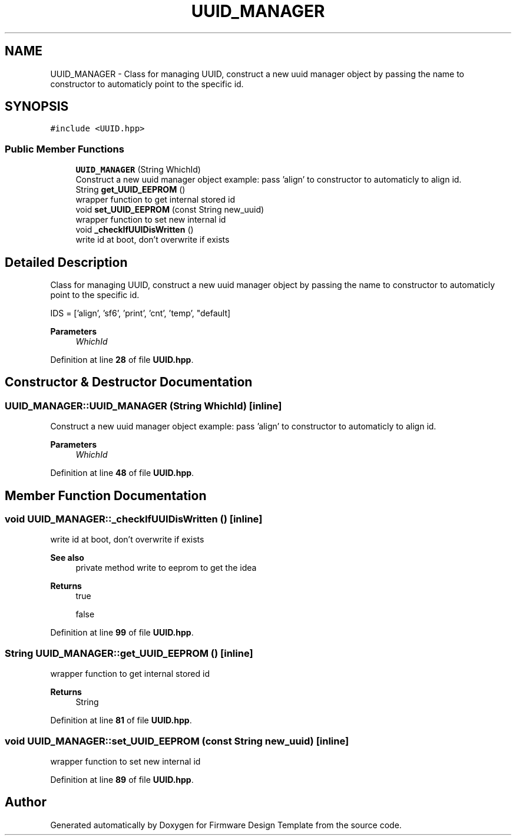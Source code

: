 .TH "UUID_MANAGER" 3 "Tue May 24 2022" "Version 0.2" "Firmware Design Template" \" -*- nroff -*-
.ad l
.nh
.SH NAME
UUID_MANAGER \- Class for managing UUID, construct a new uuid manager object by passing the name to constructor to automaticly point to the specific id\&.  

.SH SYNOPSIS
.br
.PP
.PP
\fC#include <UUID\&.hpp>\fP
.SS "Public Member Functions"

.in +1c
.ti -1c
.RI "\fBUUID_MANAGER\fP (String WhichId)"
.br
.RI "Construct a new uuid manager object example: pass 'align' to constructor to automaticly to align id\&. "
.ti -1c
.RI "String \fBget_UUID_EEPROM\fP ()"
.br
.RI "wrapper function to get internal stored id "
.ti -1c
.RI "void \fBset_UUID_EEPROM\fP (const String new_uuid)"
.br
.RI "wrapper function to set new internal id "
.ti -1c
.RI "void \fB_checkIfUUIDisWritten\fP ()"
.br
.RI "write id at boot, don't overwrite if exists "
.in -1c
.SH "Detailed Description"
.PP 
Class for managing UUID, construct a new uuid manager object by passing the name to constructor to automaticly point to the specific id\&. 

IDS = ['align', 'sf6', 'print', 'cnt', 'temp', "default] 
.PP
\fBParameters\fP
.RS 4
\fIWhichId\fP 
.RE
.PP

.PP
Definition at line \fB28\fP of file \fBUUID\&.hpp\fP\&.
.SH "Constructor & Destructor Documentation"
.PP 
.SS "UUID_MANAGER::UUID_MANAGER (String WhichId)\fC [inline]\fP"

.PP
Construct a new uuid manager object example: pass 'align' to constructor to automaticly to align id\&. 
.PP
\fBParameters\fP
.RS 4
\fIWhichId\fP 
.RE
.PP

.PP
Definition at line \fB48\fP of file \fBUUID\&.hpp\fP\&.
.SH "Member Function Documentation"
.PP 
.SS "void UUID_MANAGER::_checkIfUUIDisWritten ()\fC [inline]\fP"

.PP
write id at boot, don't overwrite if exists 
.PP
\fBSee also\fP
.RS 4
private method write to eeprom to get the idea 
.RE
.PP
\fBReturns\fP
.RS 4
true 
.PP
false 
.RE
.PP

.PP
Definition at line \fB99\fP of file \fBUUID\&.hpp\fP\&.
.SS "String UUID_MANAGER::get_UUID_EEPROM ()\fC [inline]\fP"

.PP
wrapper function to get internal stored id 
.PP
\fBReturns\fP
.RS 4
String 
.RE
.PP

.PP
Definition at line \fB81\fP of file \fBUUID\&.hpp\fP\&.
.SS "void UUID_MANAGER::set_UUID_EEPROM (const String new_uuid)\fC [inline]\fP"

.PP
wrapper function to set new internal id 
.PP
Definition at line \fB89\fP of file \fBUUID\&.hpp\fP\&.

.SH "Author"
.PP 
Generated automatically by Doxygen for Firmware Design Template from the source code\&.
